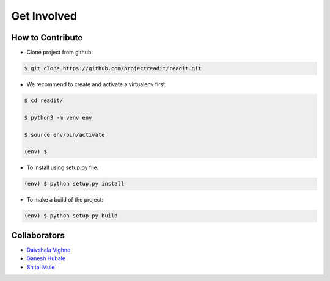 Get Involved
============


How to Contribute
*****************
* Clone project from github:

.. code-block:: bash

        $ git clone https://github.com/projectreadit/readit.git

* We recommend to create and activate a virtualenv first:

.. code-block:: bash

        $ cd readit/

        $ python3 -m venv env

        $ source env/bin/activate

        (env) $

* To install using setup.py file:

.. code-block:: bash

                (env) $ python setup.py install

* To make a build of the project:

.. code-block:: bash

                (env) $ python setup.py build



Collaborators
*************
* `Daivshala Vighne <https://github.com/daivshala>`_
* `Ganesh Hubale <https://github.com/ganeshhubale>`_
* `Shital Mule <https://github.com/shitalmule04>`_
